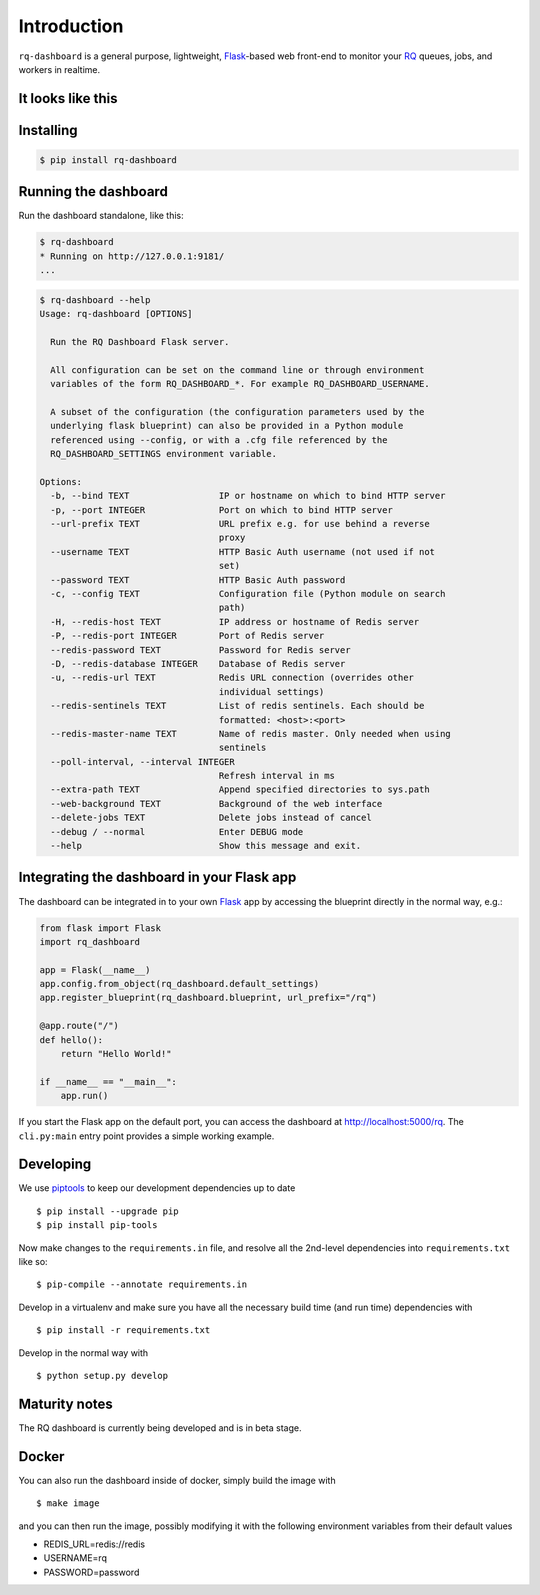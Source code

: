 Introduction
============

``rq-dashboard`` is a general purpose, lightweight, `Flask`_-based web
front-end to monitor your `RQ`_ queues, jobs, and workers in realtime.

|Build Status|
|Python Support|

It looks like this
------------------

|image1|
|image2|

Installing
----------

.. code:: console

    $ pip install rq-dashboard


Running the dashboard
---------------------

Run the dashboard standalone, like this:

.. code:: console

    $ rq-dashboard
    * Running on http://127.0.0.1:9181/
    ...


.. code:: console

    $ rq-dashboard --help
    Usage: rq-dashboard [OPTIONS]

      Run the RQ Dashboard Flask server.

      All configuration can be set on the command line or through environment
      variables of the form RQ_DASHBOARD_*. For example RQ_DASHBOARD_USERNAME.

      A subset of the configuration (the configuration parameters used by the
      underlying flask blueprint) can also be provided in a Python module
      referenced using --config, or with a .cfg file referenced by the
      RQ_DASHBOARD_SETTINGS environment variable.

    Options:
      -b, --bind TEXT                 IP or hostname on which to bind HTTP server
      -p, --port INTEGER              Port on which to bind HTTP server
      --url-prefix TEXT               URL prefix e.g. for use behind a reverse
                                      proxy
      --username TEXT                 HTTP Basic Auth username (not used if not
                                      set)
      --password TEXT                 HTTP Basic Auth password
      -c, --config TEXT               Configuration file (Python module on search
                                      path)
      -H, --redis-host TEXT           IP address or hostname of Redis server
      -P, --redis-port INTEGER        Port of Redis server
      --redis-password TEXT           Password for Redis server
      -D, --redis-database INTEGER    Database of Redis server
      -u, --redis-url TEXT            Redis URL connection (overrides other
                                      individual settings)
      --redis-sentinels TEXT          List of redis sentinels. Each should be
                                      formatted: <host>:<port>
      --redis-master-name TEXT        Name of redis master. Only needed when using
                                      sentinels
      --poll-interval, --interval INTEGER
                                      Refresh interval in ms
      --extra-path TEXT               Append specified directories to sys.path
      --web-background TEXT           Background of the web interface
      --delete-jobs TEXT              Delete jobs instead of cancel
      --debug / --normal              Enter DEBUG mode
      --help                          Show this message and exit.


Integrating the dashboard in your Flask app
-------------------------------------------

The dashboard can be integrated in to your own `Flask`_ app by accessing the
blueprint directly in the normal way, e.g.:

.. code:: python

    from flask import Flask
    import rq_dashboard

    app = Flask(__name__)
    app.config.from_object(rq_dashboard.default_settings)
    app.register_blueprint(rq_dashboard.blueprint, url_prefix="/rq")

    @app.route("/")
    def hello():
        return "Hello World!"

    if __name__ == "__main__":
        app.run()


If you start the Flask app on the default port, you can access the dashboard at http://localhost:5000/rq. The ``cli.py:main`` entry point provides a simple working example.


Developing
----------

We use piptools_ to keep our development dependencies up to date

::

    $ pip install --upgrade pip
    $ pip install pip-tools

Now make changes to the ``requirements.in`` file, and resolve all the
2nd-level dependencies into ``requirements.txt`` like so:

::

    $ pip-compile --annotate requirements.in


Develop in a virtualenv and make sure you have all the necessary build time (and
run time) dependencies with

::

    $ pip install -r requirements.txt


Develop in the normal way with

::

    $ python setup.py develop


Maturity notes
--------------

The RQ dashboard is currently being developed and is in beta stage.


Docker
------

You can also run the dashboard inside of docker, simply build the image with

::

    $ make image

and you can then run the image, possibly modifying it with the following environment
variables from their default values

* REDIS_URL=redis://redis
* USERNAME=rq
* PASSWORD=password


.. _piptools: https://github.com/nvie/pip-tools
.. _Flask: http://flask.pocoo.org/
.. _RQ: http://python-rq.org/

.. |Build Status| image:: https://travis-ci.org/eoranged/rq-dashboard.svg?branch=master
   :target: https://travis-ci.org/eoranged/rq-dashboard
.. |Python Support| image:: https://img.shields.io/pypi/pyversions/rq-dashboard.svg
   :target: https://pypi.python.org/pypi/rq-dashboard

.. |image1| image:: https://i.imgur.com/XGmoKQA.png?1
   :target: https://i.imgur.com/XGmoKQA.png
   :width: 47%
.. |image2| image:: https://i.imgur.com/nStM6H7.png?1
   :target: https://i.imgur.com/nStM6H7.png
   :width: 47%
